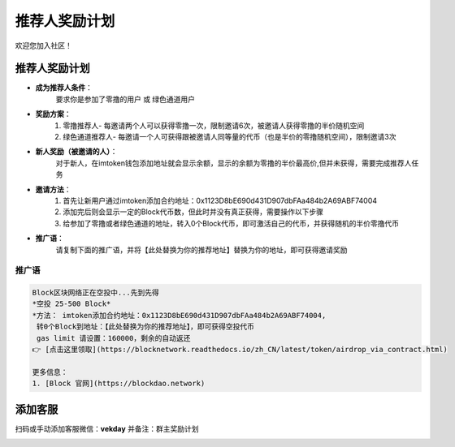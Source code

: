 .. _contribute_referer:

推荐人奖励计划
==============================

欢迎您加入社区！


推荐人奖励计划
----------------
- **成为推荐人条件**：
    要求你是参加了零撸的用户 或 绿色通道用户
- **奖励方案**：
    1. 零撸推荐人- 每邀请两个人可以获得零撸一次，限制邀请6次，被邀请人获得零撸的半价随机空间
    2. 绿色通道推荐人- 每邀请一个人可获得跟被邀请人同等量的代币（也是半价的零撸随机空间），限制邀请3次
- **新人奖励（被邀请的人）**：
    对于新人，在imtoken钱包添加地址就会显示余额，显示的余额为零撸的半价最高价,但并未获得，需要完成推荐人任务
- **邀请方法**：
    1. 首先让新用户通过imtoken添加合约地址：0x1123D8bE690d431D907dbFAa484b2A69ABF74004
    2. 添加完后则会显示一定的Block代币数，但此时并没有真正获得，需要操作以下步骤
    3. 给参加了零撸或者绿色通道的地址，转入0个Block代币，即可激活自己的代币，并获得随机的半价零撸代币
- **推广语**：
    请复制下面的推广语，并将【此处替换为你的推荐地址】替换为你的地址，即可获得邀请奖励

推广语
____________

.. code-block:: text

   Block区块网络正在空投中...先到先得
   *空投 25-500 Block*
   *方法： imtoken添加合约地址：0x1123D8bE690d431D907dbFAa484b2A69ABF74004,
    转0个Block到地址：【此处替换为你的推荐地址】，即可获得空投代币
    gas limit 请设置：160000，剩余的自动返还
   👉 [点击这里领取](https://blocknetwork.readthedocs.io/zh_CN/latest/token/airdrop_via_contract.html)

   更多信息：
   1. [Block 官网](https://blockdao.network)


添加客服
----------------

扫码或手动添加客服微信：**vekday**
并备注：群主奖励计划


.. image:: /_static/wei.png
   :width: 35 %
   :alt: qrcode_voken_sale.png